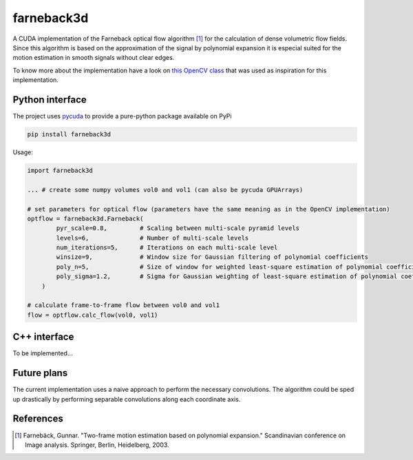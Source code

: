 ===========
farneback3d
===========

.. image:: https://badge.fury.io/py/farneback3d.svg
    :target: https://badge.fury.io/py/farneback3d
.. image:: https://travis-ci.org/theHamsta/farnback3d.svg?branch=master
    :target: https://travis-ci.org/theHamsta/farnback3d


A CUDA implementation of the Farneback optical flow algorithm [1]_ for the calculation of dense volumetric flow fields. Since this algorithm is based on the approximation of the signal by polynomial expansion it is especial suited for the motion estimation in smooth signals without clear edges.

To know more about the implementation have a look on `this OpenCV class <https://docs.opencv.org/3.3.0/de/d9e/classcv_1_1FarnebackOpticalFlow.html>`_ that was used as inspiration for this implementation.

Python interface
================

The project uses `pycuda <https://github.com/inducer/pycuda>`_ to provide a pure-python package available on PyPi

.. code-block:: bash

    pip install farneback3d

Usage:

.. code-block:: python

    import farneback3d

    ... # create some numpy volumes vol0 and vol1 (can also be pycuda GPUArrays) 

    # set parameters for optical flow (parameters have the same meaning as in the OpenCV implementation)
    optflow = farneback3d.Farneback(
            pyr_scale=0.8,         # Scaling between multi-scale pyramid levels
            levels=6,              # Number of multi-scale levels
            num_iterations=5,      # Iterations on each multi-scale level
            winsize=9,             # Window size for Gaussian filtering of polynomial coefficients
            poly_n=5,              # Size of window for weighted least-square estimation of polynomial coefficients
            poly_sigma=1.2,        # Sigma for Gaussian weighting of least-square estimation of polynomial coefficients
        )

    # calculate frame-to-frame flow between vol0 and vol1
    flow = optflow.calc_flow(vol0, vol1)


C++ interface
=============

To be implemented...


Future plans
=============

The current implementation uses a naive approach to perform the necessary convolutions.
The algorithm could be sped up drastically by performing separable convolutions along each coordinate axis.

References
==========

.. [1] Farnebäck, Gunnar. "Two-frame motion estimation based on polynomial expansion." Scandinavian conference on Image analysis. Springer, Berlin, Heidelberg, 2003.
